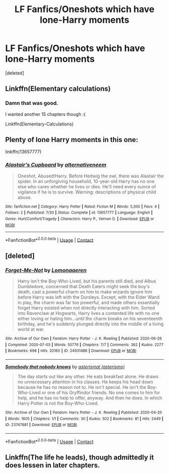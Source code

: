 #+TITLE: LF Fanfics/Oneshots which have lone-Harry moments

* LF Fanfics/Oneshots which have lone-Harry moments
:PROPERTIES:
:Score: 18
:DateUnix: 1598450002.0
:DateShort: 2020-Aug-26
:FlairText: Request
:END:
[deleted]


** Linkffn(Elementary calculations)
:PROPERTIES:
:Author: JOKERRule
:Score: 2
:DateUnix: 1598471418.0
:DateShort: 2020-Aug-27
:END:

*** Damn that was good.

I wanted another 15 chapters though :(

Linkffn(Elementary-Calculations)
:PROPERTIES:
:Score: 2
:DateUnix: 1598543349.0
:DateShort: 2020-Aug-27
:END:


** Plenty of lone Harry moments in this one:

linkffn(13657777)
:PROPERTIES:
:Author: disastrician
:Score: 1
:DateUnix: 1598483369.0
:DateShort: 2020-Aug-27
:END:

*** [[https://www.fanfiction.net/s/13657777/1/][*/Alastair's Cupboard/*]] by [[https://www.fanfiction.net/u/8134460/alternativeneem][/alternativeneem/]]

#+begin_quote
  Oneshot, Abused!Harry. Before Hedwig the owl, there was Alastair the spider. In an unforgiving household, 10-year-old Harry has no one else who cares whether he lives or dies. He'll need every ounce of vigilance if he is to survive. Warning: descriptions of physical child abuse.
#+end_quote

^{/Site/:} ^{fanfiction.net} ^{*|*} ^{/Category/:} ^{Harry} ^{Potter} ^{*|*} ^{/Rated/:} ^{Fiction} ^{M} ^{*|*} ^{/Words/:} ^{5,300} ^{*|*} ^{/Favs/:} ^{4} ^{*|*} ^{/Follows/:} ^{2} ^{*|*} ^{/Published/:} ^{7/30} ^{*|*} ^{/Status/:} ^{Complete} ^{*|*} ^{/id/:} ^{13657777} ^{*|*} ^{/Language/:} ^{English} ^{*|*} ^{/Genre/:} ^{Hurt/Comfort/Tragedy} ^{*|*} ^{/Characters/:} ^{Harry} ^{P.,} ^{Vernon} ^{D.} ^{*|*} ^{/Download/:} ^{[[http://www.ff2ebook.com/old/ffn-bot/index.php?id=13657777&source=ff&filetype=epub][EPUB]]} ^{or} ^{[[http://www.ff2ebook.com/old/ffn-bot/index.php?id=13657777&source=ff&filetype=mobi][MOBI]]}

--------------

*FanfictionBot*^{2.0.0-beta} | [[https://github.com/FanfictionBot/reddit-ffn-bot/wiki/Usage][Usage]] | [[https://www.reddit.com/message/compose?to=tusing][Contact]]
:PROPERTIES:
:Author: FanfictionBot
:Score: 2
:DateUnix: 1598483386.0
:DateShort: 2020-Aug-27
:END:


** [deleted]
:PROPERTIES:
:Score: 1
:DateUnix: 1598544152.0
:DateShort: 2020-Aug-27
:END:

*** [[https://archiveofourown.org/works/24931486][*/Forget-Me-Not/*]] by [[https://www.archiveofourown.org/users/Lomonaaeren/pseuds/Lomonaaeren][/Lomonaaeren/]]

#+begin_quote
  Harry isn't the Boy-Who-Lived, but his parents still died, and Albus Dumbledore, concerned that Death Eaters might seek the boy's death, cast a powerful charm on him to make wizards ignore him before Harry was left with the Dursleys. Except, with the Elder Wand in play, the charm was far too powerful, and made others essentially forget Harry existed when not directly interacting with him. Sorted into Ravenclaw at Hogwarts, Harry lives a contented life with no one either loving or hating him...until the charm breaks on his seventeenth birthday, and he's suddenly plunged directly into the middle of a living world at war.
#+end_quote

^{/Site/:} ^{Archive} ^{of} ^{Our} ^{Own} ^{*|*} ^{/Fandom/:} ^{Harry} ^{Potter} ^{-} ^{J.} ^{K.} ^{Rowling} ^{*|*} ^{/Published/:} ^{2020-06-26} ^{*|*} ^{/Completed/:} ^{2020-07-03} ^{*|*} ^{/Words/:} ^{50776} ^{*|*} ^{/Chapters/:} ^{7/7} ^{*|*} ^{/Comments/:} ^{362} ^{*|*} ^{/Kudos/:} ^{2277} ^{*|*} ^{/Bookmarks/:} ^{698} ^{*|*} ^{/Hits/:} ^{20160} ^{*|*} ^{/ID/:} ^{24931486} ^{*|*} ^{/Download/:} ^{[[https://archiveofourown.org/downloads/24931486/Forget-Me-Not.epub?updated_at=1594929843][EPUB]]} ^{or} ^{[[https://archiveofourown.org/downloads/24931486/Forget-Me-Not.mobi?updated_at=1594929843][MOBI]]}

--------------

[[https://archiveofourown.org/works/23747881][*/Somebody that nobody knows/*]] by [[https://www.archiveofourown.org/users/asterisms/pseuds/asterismal][/asterismal (asterisms)/]]

#+begin_quote
  The day starts out like any other. He eats breakfast alone. He draws no unnecessary attention in his classes. He keeps his head down because he has no reason not to. He isn't special.  He isn't the Boy-Who-Lived or one of his Gryffindor friends. No one comes to him for help, and he has no help to offer, anyway. And then he does.   In which Harry Potter is not the Boy-Who-Lived.
#+end_quote

^{/Site/:} ^{Archive} ^{of} ^{Our} ^{Own} ^{*|*} ^{/Fandom/:} ^{Harry} ^{Potter} ^{-} ^{J.} ^{K.} ^{Rowling} ^{*|*} ^{/Published/:} ^{2020-04-20} ^{*|*} ^{/Words/:} ^{1605} ^{*|*} ^{/Chapters/:} ^{1/1} ^{*|*} ^{/Comments/:} ^{30} ^{*|*} ^{/Kudos/:} ^{502} ^{*|*} ^{/Bookmarks/:} ^{81} ^{*|*} ^{/Hits/:} ^{2449} ^{*|*} ^{/ID/:} ^{23747881} ^{*|*} ^{/Download/:} ^{[[https://archiveofourown.org/downloads/23747881/Somebody%20that%20nobody.epub?updated_at=1587358232][EPUB]]} ^{or} ^{[[https://archiveofourown.org/downloads/23747881/Somebody%20that%20nobody.mobi?updated_at=1587358232][MOBI]]}

--------------

*FanfictionBot*^{2.0.0-beta} | [[https://github.com/FanfictionBot/reddit-ffn-bot/wiki/Usage][Usage]] | [[https://www.reddit.com/message/compose?to=tusing][Contact]]
:PROPERTIES:
:Author: FanfictionBot
:Score: 2
:DateUnix: 1598544169.0
:DateShort: 2020-Aug-27
:END:


** Linkffn(The life he leads), though admittedly it does lessen in later chapters.
:PROPERTIES:
:Author: JOKERRule
:Score: 1
:DateUnix: 1598566207.0
:DateShort: 2020-Aug-28
:END:
